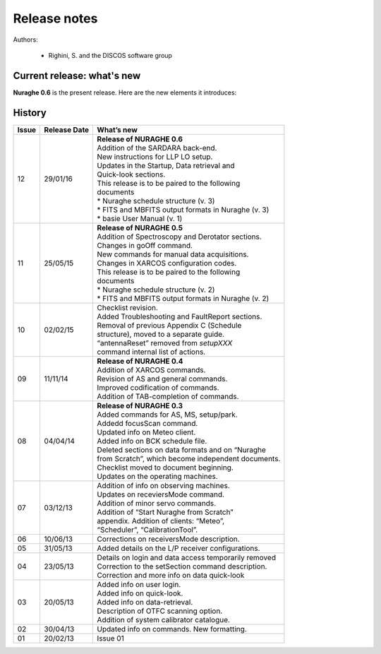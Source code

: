 .. _Release-notes:

*************
Release notes
*************

Authors: 

	* Righini, S. and the DISCOS software group



Current release: what's new
===========================

**Nuraghe 0.6** is the present release. 
Here are the new elements it introduces:

.. describe:: New backend
 
   SARDARA, ROACH-based spectro-polarimeter. SARDARA can now be configured via 
   Nuraghe (see :ref:`sardara`)

.. describe:: L-band receiver tunable LO 

   when exploiting the LLP receiver configuration, it is possible to tune the 
   Local Oscillator (see :ref:`Frontend-operations`)
    
.. describe:: Wind Park 

   an auto-stow procedure activates in the presence of excessively strong wind 
   (see :ref:`Weather-parameters`)
    
.. describe:: Updates in the spectral FITS content 
  
   addition of the 'SIGNAL' keyword in the primary header. The 'DATE' keyword 
   inside the primary header has been replaced by the 'DATE-OBS' one  (see the 
   external PDF linked in the :ref:`Retrieving-the-data` section)
     
.. describe:: Generation of schedules 

   schedules must now be generated on nuraghe-obs2, where a new tool is 
   available; it is called *basie* and it is an evolved version of the previous 
   software. It produces schedules also for the XARCOS and SARDARA backends 
   (for spectro-polarimetry observations). OTF and raster mapping schedules are 
   designed in order to optimally exploit the multi-feed receiver, including 
   its derotation (download `basie documentation <http://github.com/discos/basie/raw/master/Basie_user_manual.pdf>`_ )
    
.. describe:: FITS Quick-look
   
   files produced both by the Total Power Backend and XARCOS are now displayed 
   by the IDL tool *fitslook* (notice the underscore was removed from its name). 
   It is as usual available on nuraghe-obs2. It automatically adjusts the 
   display features according to the continuum/spectral content of the FITS 
   files (see :ref:`Data-formats-and-online-quick-look`)
    
.. describe:: mySession command 

   when using your terminals on nuraghe-obs2, you can have all the info about 
   where your data, schedules and logfiles are located with the unified 
   *mySession* command (see :ref:`Retrieving-the-data`)



History 
=======

===========  =========== =====================================================
Issue	     Release     What’s  
             Date        new
===========  =========== =====================================================
12           29/01/16    | **Release of NURAGHE 0.6**
                         | Addition of the SARDARA back-end. 
                         | New instructions for LLP LO setup.
                         | Updates in the Startup, Data retrieval and 
                         | Quick-look sections. 
                         | This release is to be paired to the following
                         | documents
                         | * Nuraghe schedule structure (v. 3)
                         | * FITS and MBFITS output formats in Nuraghe (v. 3)
                         | * basie User Manual (v. 1)
-----------  ----------- -----------------------------------------------------
11           25/05/15    | **Release of NURAGHE 0.5**
                         | Addition of Spectroscopy and Derotator sections.
                         | Changes in goOff command. 
                         | New commands for manual data acquisitions. 
                         | Changes in XARCOS configuration codes. 
                         | This release is to be paired to the following
                         | documents
                         | * Nuraghe schedule structure (v. 2)
                         | * FITS and MBFITS output formats in Nuraghe (v. 2)
-----------  ----------- -----------------------------------------------------
10           02/02/15    | Checklist revision. 
                         | Added Troubleshooting and FaultReport sections. 
                         | Removal of previous Appendix C (Schedule
                         | structure), moved to a separate guide.  
                         | “antennaReset” removed from *setupXXX* 
                         | command internal list of actions.   
-----------  ----------- -----------------------------------------------------
09           11/11/14    | **Release of NURAGHE 0.4**  
                         | Addition of XARCOS commands.
                         | Revision of AS and general commands.
                         | Improved codification of commands. 
                         | Addition of TAB-completion of commands.                        
-----------  ----------- -----------------------------------------------------
08           04/04/14    | **Release of NURAGHE 0.3** 
                         | Added commands for AS, MS, setup/park. 
                         | Addedd focusScan command. 
                         | Updated info on Meteo client.
                         | Added info on BCK schedule file.
                         | Deleted sections on data formats and on “Nuraghe 
                         | from Scratch”, which become independent documents.
                         | Checklist moved to document beginning. 
                         | Updates on the operating machines.
-----------  ----------- -----------------------------------------------------
07           03/12/13    | Addition of info on observing machines.
                         | Updates on receviersMode command.
                         | Addition of minor servo commands. 
                         | Addition of “Start Nuraghe from Scratch”
                         | appendix. Addition of clients: “Meteo”,
                         | “Scheduler”, “CalibrationTool”.
-----------  ----------- -----------------------------------------------------
06           10/06/13    | Corrections on receiversMode description.
-----------  ----------- -----------------------------------------------------
05           31/05/13    | Added details on the L/P receiver configurations. 
-----------  ----------- -----------------------------------------------------
04           23/05/13    | Details on login and data access temporarily removed
                         | Correction to the setSection command description. 
                         | Correction and more info on data quick-look
-----------  ----------- -----------------------------------------------------
03           20/05/13    | Added info on user login. 
                         | Added info on quick-look.
                         | Added info on data-retrieval.
                         | Description of OTFC scanning option.
                         | Addition of system calibrator catalogue.  
-----------  ----------- -----------------------------------------------------
02           30/04/13    | Updated info on commands. New formatting.
-----------  ----------- -----------------------------------------------------
01           20/02/13    | Issue 01
===========  =========== =====================================================

